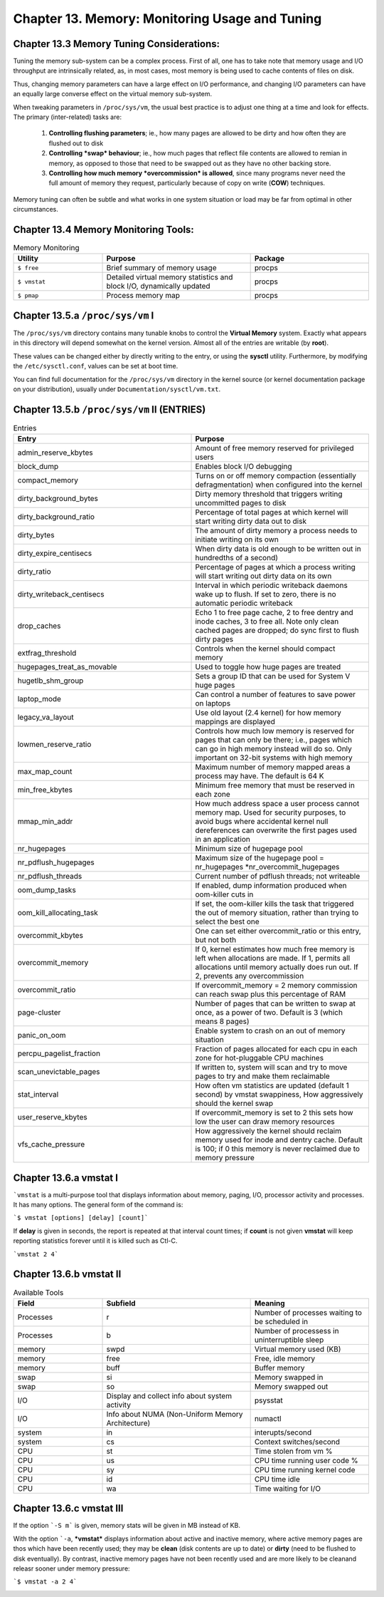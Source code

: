 Chapter 13. Memory: Monitoring Usage and Tuning
===============================================

Chapter 13.3 Memory Tuning Considerations:
^^^^^^^^^^^^^^^^^^^^^^^^^^^^^^^^^^^^^^^^^^

Tuning the memory sub-system can be a complex process. First of all, one has to take note that memory usage and I/O throughput are intrinsically related, as, in most cases, most memory is being used to cache contents of files on disk.

Thus, changing memory parameters can have a large effect on I/O performance, and changing I/O parameters can have an equally large converse effect on the virtual memory sub-system.

When tweaking parameters in ``/proc/sys/vm``, the usual best practice is to adjust one thing at a time and look for effects. The primary (inter-related) tasks are:

	1. **Controlling flushing parameters**; ie., how many pages are allowed to be dirty and how often they are flushed out to disk

	2. **Controlling *swap* behaviour**; ie., how much pages that reflect file contents are allowed to remian in memory, as opposed to those that need to be swapped out as they have no other backing store.

	3. **Controlling how much memory *overcommission* is allowed**, since many programs never need the full amount of memory they request, particularly because of copy on write (**COW**) techniques.

Memory tuning can often be subtle and what works in one system situation or load may be far from optimal in other circumstances.

Chapter 13.4 Memory Monitoring Tools:
^^^^^^^^^^^^^^^^^^^^^^^^^^^^^^^^^^^^^

.. csv-table:: Memory Monitoring 
   :header: "Utility", "Purpose", "Package"
   :widths: 30, 50, 40

   "``$ free``", "Brief summary of memory usage", "procps"
   "``$ vmstat``", "Detailed virtual memory statistics and block I/O, dynamically updated", "procps"
   "``$ pmap``", "Process memory map", "procps"


Chapter 13.5.a ``/proc/sys/vm`` I
^^^^^^^^^^^^^^^^^^^^^^^^^^^^^^^^^

The ``/proc/sys/vm`` directory contains many tunable knobs to control the **Virtual Memory** system. Exactly what appears in this directory will depend somewhat on the kernel version. Almost all of the entries are writable (by **root**).

These values can be changed either by directly writing to the entry, or using the **sysctl** utility. Furthermore, by modifying the ``/etc/sysctl.conf``, values can be set at boot time.

You can find full documentation for the ``/proc/sys/vm`` directory in the kernel source (or kernel documentation package on your distribution), usually under ``Documentation/sysctl/vm.txt``.

Chapter 13.5.b ``/proc/sys/vm`` II (ENTRIES)
^^^^^^^^^^^^^^^^^^^^^^^^^^^^^^^^^^^^^^^^^^^^

.. csv-table:: Entries 
   :header: "Entry", "Purpose"
   :widths: 50, 50

   	"admin_reserve_kbytes",	"Amount of free memory reserved for privileged users"
   	"block_dump", "Enables block I/O debugging"
	"compact_memory", "Turns on or off memory compaction (essentially defragmentation) when configured into the kernel"
	"dirty_background_bytes", "Dirty memory threshold that triggers writing uncommitted pages to disk"
	"dirty_background_ratio", "Percentage of total pages at which kernel will start writing dirty data out to disk"
	"dirty_bytes", "The amount of dirty memory a process needs to initiate writing on its own"
	"dirty_expire_centisecs", "When dirty data is old enough to be written out in hundredths of a second)"
	"dirty_ratio", "Percentage of pages at which a process writing will start writing out dirty data on its own"
	"dirty_writeback_centisecs", "Interval in which periodic writeback daemons wake up to flush. If set to zero, there is no automatic periodic writeback"
	"drop_caches", "Echo 1 to free page cache, 2 to free dentry and inode caches, 3 to free all. Note only clean cached pages are dropped; do sync first to flush dirty pages"
	"extfrag_threshold", "Controls when the kernel should compact memory"
	"hugepages_treat_as_movable", "Used to toggle how huge pages are treated"
	"hugetlb_shm_group", "Sets a group ID that can be used for System V huge pages"
	"laptop_mode", "Can control a number of features to save power on laptops"
	"legacy_va_layout", "Use old layout (2.4 kernel) for how memory mappings are displayed"
	"lowmen_reserve_ratio", "Controls how much low memory is reserved for pages that can only be there; i.e., pages which can go in high memory instead will do so. Only important on 32-bit systems with high memory"
	"max_map_count", "Maximum number of memory mapped areas a process may have. The default is 64 K"
	"min_free_kbytes", 	"Minimum free memory that must be reserved in each zone"
	"mmap_min_addr", 	"How much address space a user process cannot memory map. Used for security purposes, to avoid bugs where accidental kernel null dereferences can overwrite the first pages used in an application"
	"nr_hugepages",	"Minimum size of hugepage pool"
	"nr_pdflush_hugepages", "Maximum size of the hugepage pool = nr_hugepages *nr_overcommit_hugepages" 
	"nr_pdflush_threads", "Current number of pdflush threads; not writeable"
	"oom_dump_tasks", "If enabled, dump information produced when oom-killer cuts in"
	"oom_kill_allocating_task",	"If set, the oom-killer kills the task that triggered the out of memory situation, rather than trying to select the best one"
	"overcommit_kbytes", "One can set either overcommit_ratio or this entry, but not both"
	"overcommit_memory", "If 0, kernel estimates how much free memory is left when allocations are made. If 1, permits all allocations until memory actually does run out. If 2, prevents any overcommission"
	"overcommit_ratio", "If overcommit_memory = 2 memory commission can reach swap plus this percentage of RAM"
	"page-cluster", "Number of pages that can be written to swap at once, as a power of two. Default is 3 (which means 8 pages)"
	"panic_on_oom", "Enable system to crash on an out of memory situation"
	"percpu_pagelist_fraction",	"Fraction of pages allocated for each cpu in each zone for hot-pluggable CPU machines"
	"scan_unevictable_pages", "If written to, system will scan and try to move pages to try and make them reclaimable"
	"stat_interval", "How often vm statistics are updated (default 1 second) by vmstat swappiness, How aggressively should the kernel swap"
	"user_reserve_kbytes", "If overcommit_memory is set to 2 this sets how low the user can draw memory resources"
	"vfs_cache_pressure", "How aggressively the kernel should reclaim memory used for inode and dentry cache. Default is 100; if 0 this memory is never reclaimed due to memory pressure"


Chapter 13.6.a vmstat I
^^^^^^^^^^^^^^^^^^^^^^^

```vmstat`` is a multi-purpose tool that displays information about memory, paging, I/O, processor activity and processes. It has many options. The general form of the command is:

```$ vmstat [options] [delay] [count]```

If **delay** is given in seconds, the report is repeated at that interval count times; if **count** is not given **vmstat** will keep reporting statistics forever until it is killed such as Ctl-C.

```vmstat 2 4```

.. image:: https://github.com/py010/linfun/blob/master/docs/source/images/vmstat.png?raw=true


Chapter 13.6.b vmstat II
^^^^^^^^^^^^^^^^^^^^^^^^

.. csv-table:: Available Tools 
   :header: "Field", "Subfield", "Meaning"
   :widths: 30, 50, 40

   "Processes", "r", "Number of processes waiting to be scheduled in"
   "Processes", "b", "Number of processess in uninterruptible sleep"
   "memory", "swpd", "Virtual memory used (KB)"
   "memory", "free", "Free, idle memory"
   "memory", "buff", "Buffer memory"
   "swap", "si", "Memory swapped in"
   "swap", "so", "Memory swapped out"
   "I/O", "Display and collect info about system activity", "psysstat"
   "I/O", "Info about NUMA (Non-Uniform Memory Architecture)", "numactl"
   "system", "in", "interupts/second"
   "system", "cs", "Context switches/second"
   "CPU", "st", "Time stolen from vm %"
   "CPU", "us", "CPU time running user code %"
   "CPU", "sy", "CPU time running kernel code"
   "CPU", "id", "CPU time idle"
   "CPU", "wa", "Time waiting for I/O"

Chapter 13.6.c vmstat III
^^^^^^^^^^^^^^^^^^^^^^^^^

If the option ```-S m``` is given, memory stats will be given in MB instead of KB.

With the option ```-a``, ***vmstat*** displays information about active and inactive memory, where active memory pages are thos which have been recently used; they may be **clean** (disk contents are up to date) or **dirty** (need to be flushed to disk eventually). By contrast, inactive memory pages have not been recently used and are more likely to be cleanand releasr sooner under memory pressure:

```$ vmstat -a 2 4```

.. image:: https://github.com/py010/linfun/blob/master/docs/source/images/vmstata.png?raw=true

